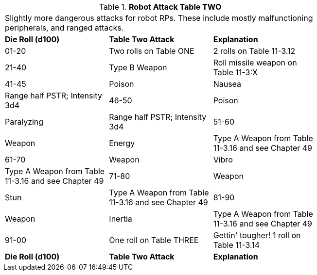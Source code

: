 // Table 11.1.13 Robot Attack Table TWO
.*Robot Attack Table TWO*
[width="75%",cols="3*^",frame="all", stripes="even"]
|===
3+<|Slightly more dangerous attacks for robot RPs. These include mostly malfunctioning peripherals, and ranged attacks.  
s|Die Roll (d100)
s|Table Two Attack
s|Explanation

|01-20
|Two rolls on Table ONE
|2 rolls on Table 11-3.12

|21-40
|Type B Weapon
|Roll missile weapon on Table 11-3:X

|41-45
|Poison

| Nausea 
|Range half PSTR; Intensity 3d4

|46-50
|Poison

| Paralyzing
|Range half PSTR; Intensity 3d4

|51-60
|Weapon

| Energy
|Type A Weapon from Table 11-3.16 and see Chapter 49

|61-70
|Weapon

| Vibro
|Type A Weapon from Table 11-3.16 and see Chapter 49

|71-80
|Weapon

| Stun
|Type A Weapon from Table 11-3.16 and see Chapter 49

|81-90
|Weapon

| Inertia
|Type A Weapon from Table 11-3.16 and see Chapter 49

|91-00
|One roll on Table THREE
|Gettin' tougher! 1 roll on Table 11-3.14

s|Die Roll (d100)
s|Table Two Attack
s|Explanation


|===
